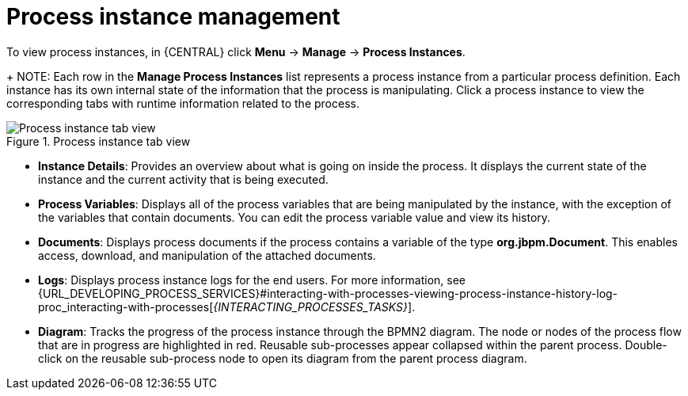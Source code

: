 [id='process-instance-details-con-{context}']
= Process instance management

To view process instances, in {CENTRAL} click *Menu* -> *Manage* -> *Process Instances*.
+
NOTE: Each row in the *Manage Process Instances* list represents a process instance from a particular process definition. Each instance has its own internal state of the information that the process is manipulating. Click a process instance to view the corresponding tabs with runtime information related to the process.

.Process instance tab view
image::admin-and-config/instance-tabs.png[Process instance tab view]

* *Instance Details*: Provides an overview about what is going on inside the process. It displays the current state of the instance and the current activity that is being executed.
* *Process Variables*: Displays all of the process variables that are being manipulated by the instance, with the exception of the variables that contain documents. You can edit the process variable value and view its history.
* *Documents*: Displays process documents if the process contains a variable of the type *org.jbpm.Document*. This enables access, download, and manipulation of the attached documents.
* *Logs*: Displays process instance logs for the end users. For more information, see  {URL_DEVELOPING_PROCESS_SERVICES}#interacting-with-processes-viewing-process-instance-history-log-proc_interacting-with-processes[_{INTERACTING_PROCESSES_TASKS}_].
* *Diagram*: Tracks the progress of the process instance through the BPMN2 diagram. The node or nodes of the process flow that are in progress are highlighted in red. Reusable sub-processes appear collapsed within the parent process. Double-click on the reusable sub-process node to open its diagram from the parent process diagram.


ifdef::PAM[]
For information on user credentials and conditions to be met to access {KIE_SERVER} runtime data, see {URL_INSTALLING_AND_CONFIGURING}/assembly-planning.html[_{PLANNING_INSTALL}_].
endif::PAM[]
